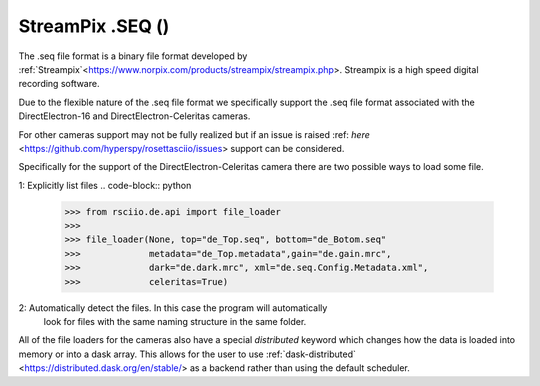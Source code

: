 .. _de-format:

StreamPix .SEQ ()
-------------------------

The .seq file format is a binary file format developed by
:ref:`Streampix`<https://www.norpix.com/products/streampix/streampix.php>. Streampix is
a high speed digital recording software.

Due to the flexible nature of the .seq file format we specifically support
the .seq file format associated with the DirectElectron-16 and DirectElectron-Celeritas cameras.

For other cameras support may not be fully realized but if an issue is raised
:ref: `here` <https://github.com/hyperspy/rosettasciio/issues> support can be
considered.

Specifically for the support of the DirectElectron-Celeritas camera there are two
possible ways to load some file.

1: Explicitly list files
.. code-block:: python
    >>> from rsciio.de.api import file_loader
    >>>
    >>> file_loader(None, top="de_Top.seq", bottom="de_Botom.seq"
    >>>             metadata="de_Top.metadata",gain="de.gain.mrc",
    >>>             dark="de.dark.mrc", xml="de.seq.Config.Metadata.xml",
    >>>             celeritas=True)

2: Automatically detect the files. In this case the program will automatically
   look for files with the same naming structure in the same folder.
.. code-block:: python
 >>> from rsciio.de.api import file_loader
    >>>
    >>> file_loader(top="de_Top.seq", celeritas=True)

All of the file loaders for the cameras also have a special `distributed` keyword which changes how the data is
loaded into memory or into a dask array.  This allows for the user to use
:ref:`dask-distributed` <https://distributed.dask.org/en/stable/> as a backend rather
than using the default scheduler.
